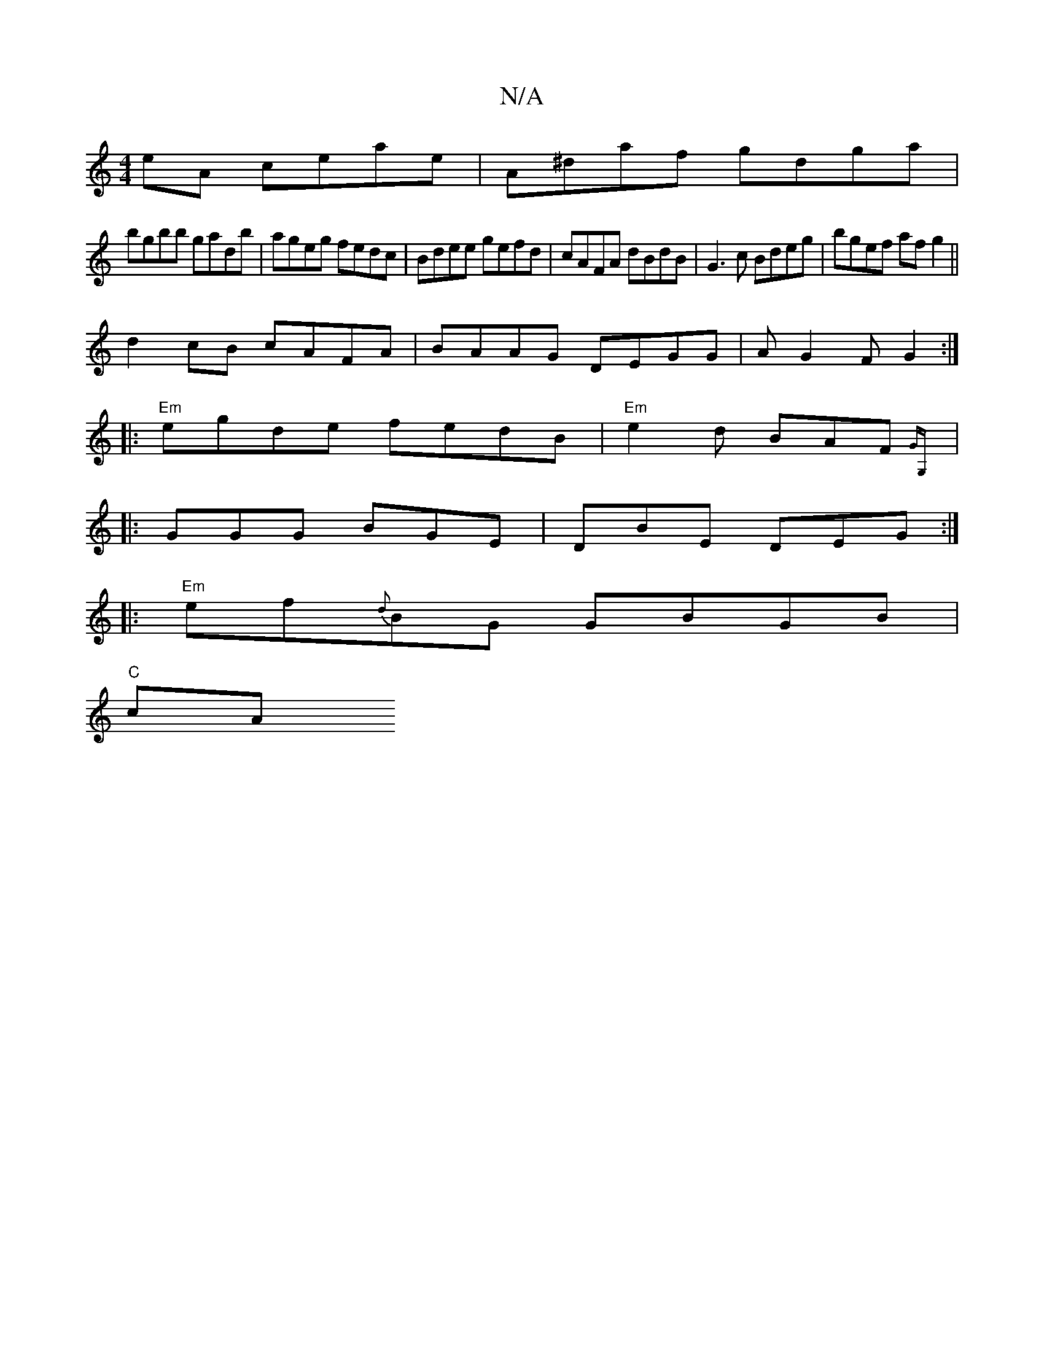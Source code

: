 X:1
T:N/A
M:4/4
R:N/A
K:Cmajor
eA ceae|A^daf gdga|
bgbb gadb|ageg fedc|Bdee gefd|cAFA dBdB|G3c Bdeg|bgef af g2||
d2cB cAFA|BAAG DEGG|AG2F G2:|
|:"Em"egde fedB| "Em"e2d BAF {GG, |
|: GGG BGE | DBE DEG :|
|:"Em"ef{d}BG GBGB|
"C"cA"d"